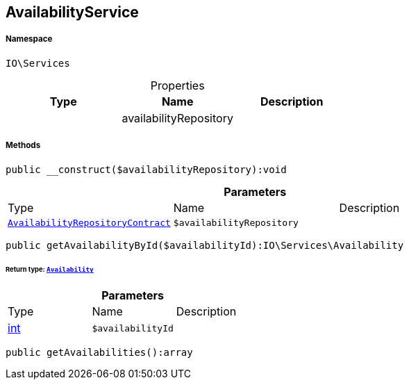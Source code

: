 :table-caption!:
:example-caption!:
:source-highlighter: prettify
:sectids!:
[[io__availabilityservice]]
== AvailabilityService





===== Namespace

`IO\Services`





.Properties
|===
|Type |Name |Description

|
    |availabilityRepository
    |
|===


===== Methods

[source%nowrap, php]
----

public __construct($availabilityRepository):void

----

    







.*Parameters*
|===
|Type |Name |Description
|        xref:Miscellaneous.adoc#miscellaneous_services_availabilityrepositorycontract[`AvailabilityRepositoryContract`]
a|`$availabilityRepository`
|
|===


[source%nowrap, php]
----

public getAvailabilityById($availabilityId):IO\Services\Availability

----

    


====== *Return type:*        xref:Miscellaneous.adoc#miscellaneous_services_availability[`Availability`]




.*Parameters*
|===
|Type |Name |Description
|link:http://php.net/int[int^]
a|`$availabilityId`
|
|===


[source%nowrap, php]
----

public getAvailabilities():array

----

    







